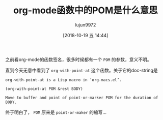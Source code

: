 #+TITLE: org-mode函数中的POM是什么意思
#+AUTHOR: lujun9972
#+TAGS: Emacs之怒
#+DATE: [2018-10-19 五 14:44]
#+LANGUAGE:  zh-CN
#+OPTIONS:  H:6 num:nil toc:t \n:nil ::t |:t ^:nil -:nil f:t *:t <:nil

之前看org-mode的函数签名，很多时候都有一个 =POM= 的参数，意义不明。

直到今天无意中看到了 =org-with-point-at= 这个函数。关于它的doc-string是
#+BEGIN_EXAMPLE
  org-with-point-at is a Lisp macro in ‘org-macs.el’.

  (org-with-point-at POM &rest BODY)

  Move to buffer and point of point-or-marker POM for the duration of BODY.
#+END_EXAMPLE

终于明白了， =POM= 原来是 =point-or-maker= 的缩写...
